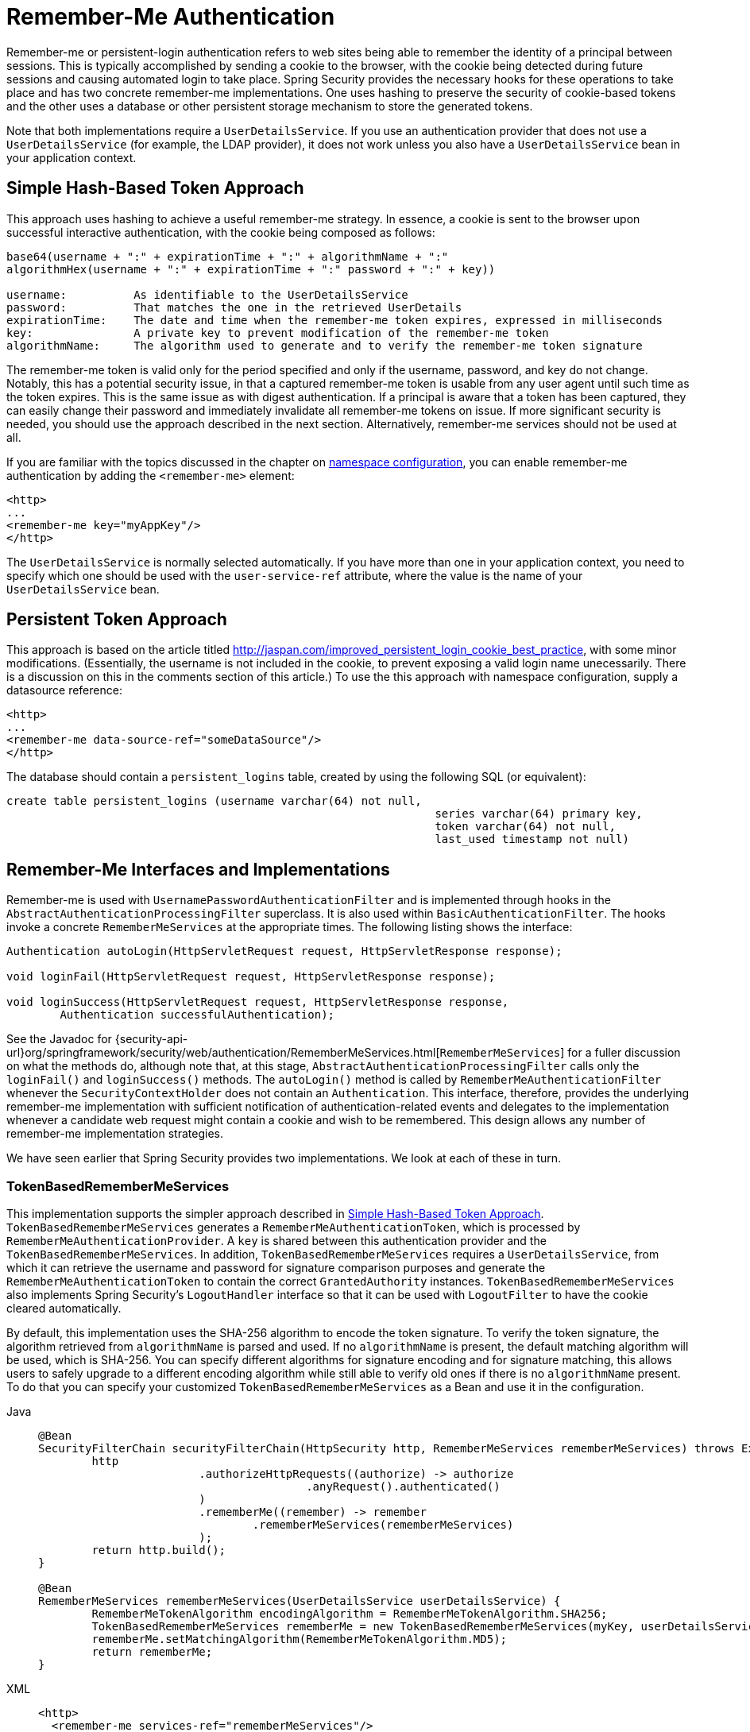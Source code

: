 [[servlet-rememberme]]
= Remember-Me Authentication

[[remember-me-overview]]
Remember-me or persistent-login authentication refers to web sites being able to remember the identity of a principal between sessions.
This is typically accomplished by sending a cookie to the browser, with the cookie being detected during future sessions and causing automated login to take place.
Spring Security provides the necessary hooks for these operations to take place and has two concrete remember-me implementations.
One uses hashing to preserve the security of cookie-based tokens and the other uses a database or other persistent storage mechanism to store the generated tokens.

Note that both implementations require a `UserDetailsService`.
If you use an authentication provider that does not use a `UserDetailsService` (for example, the LDAP provider), it does not work unless you also have a `UserDetailsService` bean in your application context.


[[remember-me-hash-token]]
== Simple Hash-Based Token Approach
This approach uses hashing to achieve a useful remember-me strategy.
In essence, a cookie is sent to the browser upon successful interactive authentication, with the cookie being composed as follows:

[source,txt]
----
base64(username + ":" + expirationTime + ":" + algorithmName + ":"
algorithmHex(username + ":" + expirationTime + ":" password + ":" + key))

username:          As identifiable to the UserDetailsService
password:          That matches the one in the retrieved UserDetails
expirationTime:    The date and time when the remember-me token expires, expressed in milliseconds
key:               A private key to prevent modification of the remember-me token
algorithmName:     The algorithm used to generate and to verify the remember-me token signature
----

The remember-me token is valid only for the period specified and only if the username, password, and key do not change.
Notably, this has a potential security issue, in that a captured remember-me token is usable from any user agent until such time as the token expires.
This is the same issue as with digest authentication.
If a principal is aware that a token has been captured, they can easily change their password and immediately invalidate all remember-me tokens on issue.
If more significant security is needed, you should use the approach described in the next section.
Alternatively, remember-me services should not be used at all.

If you are familiar with the topics discussed in the chapter on xref:servlet/configuration/xml-namespace.adoc#ns-config[namespace configuration], you can enable remember-me authentication by adding the `<remember-me>` element:

[source,xml]
----
<http>
...
<remember-me key="myAppKey"/>
</http>
----

The `UserDetailsService` is normally selected automatically.
If you have more than one in your application context, you need to specify which one should be used with the `user-service-ref` attribute, where the value is the name of your `UserDetailsService` bean.

[[remember-me-persistent-token]]
== Persistent Token Approach
This approach is based on the article titled http://jaspan.com/improved_persistent_login_cookie_best_practice[http://jaspan.com/improved_persistent_login_cookie_best_practice], with some minor modifications. (Essentially, the username is not included in the cookie, to prevent exposing a valid login name unecessarily.
There is a discussion on this in the comments section of this article.)
To use the this approach with namespace configuration, supply a datasource reference:

[source,xml]
----
<http>
...
<remember-me data-source-ref="someDataSource"/>
</http>
----

The database should contain a `persistent_logins` table, created by using the following SQL (or equivalent):

[source,ddl]
----
create table persistent_logins (username varchar(64) not null,
								series varchar(64) primary key,
								token varchar(64) not null,
								last_used timestamp not null)
----

[[remember-me-impls]]
== Remember-Me Interfaces and Implementations
Remember-me is used with `UsernamePasswordAuthenticationFilter` and is implemented through hooks in the `AbstractAuthenticationProcessingFilter` superclass.
It is also used within `BasicAuthenticationFilter`.
The hooks invoke a concrete `RememberMeServices` at the appropriate times.
The following listing shows the interface:

[source,java]
----
Authentication autoLogin(HttpServletRequest request, HttpServletResponse response);

void loginFail(HttpServletRequest request, HttpServletResponse response);

void loginSuccess(HttpServletRequest request, HttpServletResponse response,
	Authentication successfulAuthentication);
----

See the Javadoc for {security-api-url}org/springframework/security/web/authentication/RememberMeServices.html[`RememberMeServices`] for a fuller discussion on what the methods do, although note that, at this stage, `AbstractAuthenticationProcessingFilter` calls only the `loginFail()` and `loginSuccess()` methods.
The `autoLogin()` method is called by `RememberMeAuthenticationFilter` whenever the `SecurityContextHolder` does not contain an `Authentication`.
This interface, therefore, provides the underlying remember-me implementation with sufficient notification of authentication-related events and delegates to the implementation whenever a candidate web request might contain a cookie and wish to be remembered.
This design allows any number of remember-me implementation strategies.

We have seen earlier that Spring Security provides two implementations.
We look at each of these in turn.

=== TokenBasedRememberMeServices
This implementation supports the simpler approach described in <<remember-me-hash-token>>.
`TokenBasedRememberMeServices` generates a `RememberMeAuthenticationToken`, which is processed by `RememberMeAuthenticationProvider`.
A `key` is shared between this authentication provider and the `TokenBasedRememberMeServices`.
In addition, `TokenBasedRememberMeServices` requires a `UserDetailsService`, from which it can retrieve the username and password for signature comparison purposes and generate the `RememberMeAuthenticationToken` to contain the correct `GrantedAuthority` instances.
`TokenBasedRememberMeServices` also implements Spring Security's `LogoutHandler` interface so that it can be used with `LogoutFilter` to have the cookie cleared automatically.

By default, this implementation uses the SHA-256 algorithm to encode the token signature.
To verify the token signature, the algorithm retrieved from `algorithmName` is parsed and used.
If no `algorithmName` is present, the default matching algorithm will be used, which is SHA-256.
You can specify different algorithms for signature encoding and for signature matching, this allows users to safely upgrade to a different encoding algorithm while still able to verify old ones if there is no `algorithmName` present.
To do that you can specify your customized `TokenBasedRememberMeServices` as a Bean and use it in the configuration.

[tabs]
======
Java::
+
[source,java,role="primary"]
----
@Bean
SecurityFilterChain securityFilterChain(HttpSecurity http, RememberMeServices rememberMeServices) throws Exception {
	http
			.authorizeHttpRequests((authorize) -> authorize
					.anyRequest().authenticated()
			)
			.rememberMe((remember) -> remember
				.rememberMeServices(rememberMeServices)
			);
	return http.build();
}

@Bean
RememberMeServices rememberMeServices(UserDetailsService userDetailsService) {
	RememberMeTokenAlgorithm encodingAlgorithm = RememberMeTokenAlgorithm.SHA256;
	TokenBasedRememberMeServices rememberMe = new TokenBasedRememberMeServices(myKey, userDetailsService, encodingAlgorithm);
	rememberMe.setMatchingAlgorithm(RememberMeTokenAlgorithm.MD5);
	return rememberMe;
}
----

XML::
+
[source,xml,role="secondary"]
----
<http>
  <remember-me services-ref="rememberMeServices"/>
</http>

<bean id="rememberMeServices" class=
"org.springframework.security.web.authentication.rememberme.TokenBasedRememberMeServices">
    <property name="userDetailsService" ref="myUserDetailsService"/>
    <property name="key" value="springRocks"/>
    <property name="matchingAlgorithm" value="MD5"/>
    <property name="encodingAlgorithm" value="SHA256"/>
</bean>
----
======

The following beans are required in an application context to enable remember-me services:

[tabs]
======
Java::
+
[source,java,role="primary"]
----
@Bean
RememberMeAuthenticationFilter rememberMeFilter() {
    RememberMeAuthenticationFilter rememberMeFilter = new RememberMeAuthenticationFilter();
    rememberMeFilter.setRememberMeServices(rememberMeServices());
    rememberMeFilter.setAuthenticationManager(theAuthenticationManager);
    return rememberMeFilter;
}

@Bean
TokenBasedRememberMeServices rememberMeServices() {
    TokenBasedRememberMeServices rememberMeServices = new TokenBasedRememberMeServices();
    rememberMeServices.setUserDetailsService(myUserDetailsService);
    rememberMeServices.setKey("springRocks");
    return rememberMeServices;
}

@Bean
RememberMeAuthenticationProvider rememberMeAuthenticationProvider() {
    RememberMeAuthenticationProvider rememberMeAuthenticationProvider = new RememberMeAuthenticationProvider();
    rememberMeAuthenticationProvider.setKey("springRocks");
    return rememberMeAuthenticationProvider;
}
----

XML::
+
[source,xml,role="secondary"]
----
<bean id="rememberMeFilter" class=
"org.springframework.security.web.authentication.rememberme.RememberMeAuthenticationFilter">
<property name="rememberMeServices" ref="rememberMeServices"/>
<property name="authenticationManager" ref="theAuthenticationManager" />
</bean>

<bean id="rememberMeServices" class=
"org.springframework.security.web.authentication.rememberme.TokenBasedRememberMeServices">
<property name="userDetailsService" ref="myUserDetailsService"/>
<property name="key" value="springRocks"/>
</bean>

<bean id="rememberMeAuthenticationProvider" class=
"org.springframework.security.authentication.RememberMeAuthenticationProvider">
<property name="key" value="springRocks"/>
</bean>
----
======

Remember to add your `RememberMeServices` implementation to your `UsernamePasswordAuthenticationFilter.setRememberMeServices()` property, include the `RememberMeAuthenticationProvider` in your `AuthenticationManager.setProviders()` list, and add `RememberMeAuthenticationFilter` into your `FilterChainProxy` (typically immediately after your `UsernamePasswordAuthenticationFilter`).


=== PersistentTokenBasedRememberMeServices
You can use this class in the same way as `TokenBasedRememberMeServices`, but it additionally needs to be configured with a `PersistentTokenRepository` to store the tokens.

* `InMemoryTokenRepositoryImpl` which is intended for testing only.
* `JdbcTokenRepositoryImpl` which stores the tokens in a database.

See <<remember-me-persistent-token>> for the database schema.
